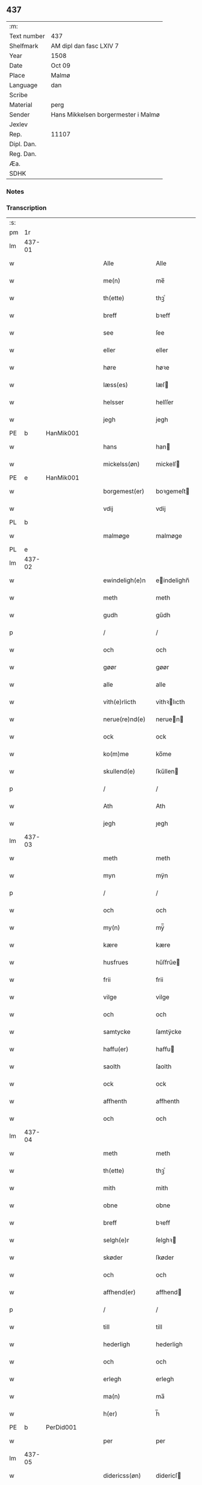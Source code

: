 ** 437
| :m:         |                                     |
| Text number | 437                                 |
| Shelfmark   | AM dipl dan fasc LXIV 7             |
| Year        | 1508                                |
| Date        | Oct 09                              |
| Place       | Malmø                               |
| Language    | dan                                 |
| Scribe      |                                     |
| Material    | perg                                |
| Sender      | Hans Mikkelsen borgermester i Malmø |
| Jexlev      |                                     |
| Rep.        | 11107                               |
| Dipl. Dan.  |                                     |
| Reg. Dan.   |                                     |
| Æa.         |                                     |
| SDHK        |                                     |

*** Notes


*** Transcription
| :s: |        |   |   |   |   |                 |              |   |   |   |           |     |   |   |    |        |
| pm  |     1r |   |   |   |   |                 |              |   |   |   |           |     |   |   |    |        |
| lm  | 437-01 |   |   |   |   |                 |              |   |   |   |           |     |   |   |    |        |
| w   |        |   |   |   |   | Alle            | Alle         |   |   |   |           | dan |   |   |    | 437-01 |
| w   |        |   |   |   |   | me(n)           | me̅           |   |   |   |           | dan |   |   |    | 437-01 |
| w   |        |   |   |   |   | th(ette)        | thꝫͤ          |   |   |   |           | dan |   |   |    | 437-01 |
| w   |        |   |   |   |   | breff           | bꝛeff        |   |   |   |           | dan |   |   |    | 437-01 |
| w   |        |   |   |   |   | see             | ſee          |   |   |   |           | dan |   |   |    | 437-01 |
| w   |        |   |   |   |   | eller           | eller        |   |   |   |           | dan |   |   |    | 437-01 |
| w   |        |   |   |   |   | høre            | høꝛe         |   |   |   |           | dan |   |   |    | 437-01 |
| w   |        |   |   |   |   | læss(es)        | læſ         |   |   |   |           | dan |   |   |    | 437-01 |
| w   |        |   |   |   |   | helsser         | helſſer      |   |   |   |           | dan |   |   |    | 437-01 |
| w   |        |   |   |   |   | jegh            | jegh         |   |   |   |           | dan |   |   |    | 437-01 |
| PE  |      b | HanMik001  |   |   |   |                 |              |   |   |   |           |     |   |   |    |        |
| w   |        |   |   |   |   | hans            | han         |   |   |   |           | dan |   |   |    | 437-01 |
| w   |        |   |   |   |   | mickelss(øn)    | mickelſ     |   |   |   |           | dan |   |   |    | 437-01 |
| PE  |      e | HanMik001  |   |   |   |                 |              |   |   |   |           |     |   |   |    |        |
| w   |        |   |   |   |   | borgemest(er)   | boꝛgemeſt   |   |   |   |           | dan |   |   |    | 437-01 |
| w   |        |   |   |   |   | vdij            | vdij         |   |   |   |           | dan |   |   |    | 437-01 |
| PL  |      b |   |   |   |   |                 |              |   |   |   |           |     |   |   |    |        |
| w   |        |   |   |   |   | malmøge         | malmøge      |   |   |   |           | dan |   |   |    | 437-01 |
| PL  |      e |   |   |   |   |                 |              |   |   |   |           |     |   |   |    |        |
| lm  | 437-02 |   |   |   |   |                 |              |   |   |   |           |     |   |   |    |        |
| w   |        |   |   |   |   | ewindeligh(e)n  | eindelighn̅  |   |   |   |           | dan |   |   |    | 437-02 |
| w   |        |   |   |   |   | meth            | meth         |   |   |   |           | dan |   |   |    | 437-02 |
| w   |        |   |   |   |   | gudh            | gűdh         |   |   |   |           | dan |   |   |    | 437-02 |
| p   |        |   |   |   |   | /               | /            |   |   |   |           | dan |   |   |    | 437-02 |
| w   |        |   |   |   |   | och             | och          |   |   |   |           | dan |   |   |    | 437-02 |
| w   |        |   |   |   |   | gøør            | gøør         |   |   |   |           | dan |   |   |    | 437-02 |
| w   |        |   |   |   |   | alle            | alle         |   |   |   |           | dan |   |   |    | 437-02 |
| w   |        |   |   |   |   | vith(e)rlicth   | vithꝛlıcth  |   |   |   |           | dan |   |   |    | 437-02 |
| w   |        |   |   |   |   | nerue(re)nd(e)  | neruen     |   |   |   |           | dan |   |   |    | 437-02 |
| w   |        |   |   |   |   | ock             | ock          |   |   |   |           | dan |   |   |    | 437-02 |
| w   |        |   |   |   |   | ko(m)me         | ko̅me         |   |   |   |           | dan |   |   |    | 437-02 |
| w   |        |   |   |   |   | skullend(e)     | ſkűllen     |   |   |   |           | dan |   |   |    | 437-02 |
| p   |        |   |   |   |   | /               | /            |   |   |   |           | dan |   |   |    | 437-02 |
| w   |        |   |   |   |   | Ath             | Ath          |   |   |   |           | dan |   |   |    | 437-02 |
| w   |        |   |   |   |   | jegh            | ȷegh         |   |   |   |           | dan |   |   |    | 437-02 |
| lm  | 437-03 |   |   |   |   |                 |              |   |   |   |           |     |   |   |    |        |
| w   |        |   |   |   |   | meth            | meth         |   |   |   |           | dan |   |   |    | 437-03 |
| w   |        |   |   |   |   | myn             | mÿn          |   |   |   |           | dan |   |   |    | 437-03 |
| p   |        |   |   |   |   | /               | /            |   |   |   |           | dan |   |   |    | 437-03 |
| w   |        |   |   |   |   | och             | och          |   |   |   |           | dan |   |   |    | 437-03 |
| w   |        |   |   |   |   | my(n)           | mÿ̅           |   |   |   |           | dan |   |   |    | 437-03 |
| w   |        |   |   |   |   | kære            | kære         |   |   |   |           | dan |   |   |    | 437-03 |
| w   |        |   |   |   |   | husfrues        | hűſfrűe     |   |   |   |           | dan |   |   |    | 437-03 |
| w   |        |   |   |   |   | frii            | frii         |   |   |   |           | dan |   |   |    | 437-03 |
| w   |        |   |   |   |   | vilge           | vilge        |   |   |   |           | dan |   |   |    | 437-03 |
| w   |        |   |   |   |   | och             | och          |   |   |   |           | dan |   |   |    | 437-03 |
| w   |        |   |   |   |   | samtycke        | ſamtÿcke     |   |   |   |           | dan |   |   |    | 437-03 |
| w   |        |   |   |   |   | haffu(er)       | haffu       |   |   |   |           | dan |   |   |    | 437-03 |
| w   |        |   |   |   |   | saolth          | ſaolth       |   |   |   |           | dan |   |   |    | 437-03 |
| w   |        |   |   |   |   | ock             | ock          |   |   |   |           | dan |   |   |    | 437-03 |
| w   |        |   |   |   |   | affhenth        | affhenth     |   |   |   |           | dan |   |   |    | 437-03 |
| w   |        |   |   |   |   | och             | och          |   |   |   |           | dan |   |   |    | 437-03 |
| lm  | 437-04 |   |   |   |   |                 |              |   |   |   |           |     |   |   |    |        |
| w   |        |   |   |   |   | meth            | meth         |   |   |   |           | dan |   |   |    | 437-04 |
| w   |        |   |   |   |   | th(ette)        | thꝫͤ          |   |   |   |           | dan |   |   |    | 437-04 |
| w   |        |   |   |   |   | mith            | mith         |   |   |   |           | dan |   |   |    | 437-04 |
| w   |        |   |   |   |   | obne            | obne         |   |   |   |           | dan |   |   |    | 437-04 |
| w   |        |   |   |   |   | breff           | bꝛeff        |   |   |   |           | dan |   |   |    | 437-04 |
| w   |        |   |   |   |   | selgh(e)r       | ſelghꝛ      |   |   |   |           | dan |   |   |    | 437-04 |
| w   |        |   |   |   |   | skøder          | ſkøder       |   |   |   |           | dan |   |   |    | 437-04 |
| w   |        |   |   |   |   | och             | och          |   |   |   |           | dan |   |   |    | 437-04 |
| w   |        |   |   |   |   | affhend(er)     | affhend     |   |   |   |           | dan |   |   |    | 437-04 |
| p   |        |   |   |   |   | /               | /            |   |   |   |           | dan |   |   |    | 437-04 |
| w   |        |   |   |   |   | till            | till         |   |   |   |           | dan |   |   |    | 437-04 |
| w   |        |   |   |   |   | hederligh       | hederligh    |   |   |   |           | dan |   |   |    | 437-04 |
| w   |        |   |   |   |   | och             | och          |   |   |   |           | dan |   |   |    | 437-04 |
| w   |        |   |   |   |   | erlegh          | erlegh       |   |   |   |           | dan |   |   |    | 437-04 |
| w   |        |   |   |   |   | ma(n)           | ma̅           |   |   |   |           | dan |   |   |    | 437-04 |
| w   |        |   |   |   |   | h(er)           | h̅            |   |   |   |           | dan |   |   |    | 437-04 |
| PE  |      b | PerDid001  |   |   |   |                 |              |   |   |   |           |     |   |   |    |        |
| w   |        |   |   |   |   | per             | per          |   |   |   |           | dan |   |   |    | 437-04 |
| lm  | 437-05 |   |   |   |   |                 |              |   |   |   |           |     |   |   |    |        |
| w   |        |   |   |   |   | didericss(øn)   | didericſ    |   |   |   |           | dan |   |   |    | 437-05 |
| PE  |      e | PerDid001  |   |   |   |                 |              |   |   |   |           |     |   |   |    |        |
| w   |        |   |   |   |   | Canick          | Canick       |   |   |   |           | dan |   |   |    | 437-05 |
| w   |        |   |   |   |   | i               | i            |   |   |   |           | dan |   |   |    | 437-05 |
| PL  |      b |   |   |   |   |                 |              |   |   |   |           |     |   |   |    |        |
| w   |        |   |   |   |   | Rosskilde       | Roſſkilde    |   |   |   |           | dan |   |   |    | 437-05 |
| PL  |      e |   |   |   |   |                 |              |   |   |   |           |     |   |   |    |        |
| w   |        |   |   |   |   | En              | En           |   |   |   |           | dan |   |   |    | 437-05 |
| w   |        |   |   |   |   | my(n)           | mÿ̅           |   |   |   |           | dan |   |   |    | 437-05 |
| w   |        |   |   |   |   | gard            | gard         |   |   |   |           | dan |   |   |    | 437-05 |
| w   |        |   |   |   |   | liggend(e)      | liggen      |   |   |   |           | dan |   |   |    | 437-05 |
| w   |        |   |   |   |   | h(er)           | h̅            |   |   |   |           | dan |   |   |    | 437-05 |
| w   |        |   |   |   |   | i               | i            |   |   |   |           | dan |   |   |    | 437-05 |
| PL  |      b |   |   |   |   |                 |              |   |   |   |           |     |   |   |    |        |
| w   |        |   |   |   |   | malmøge         | malmøge      |   |   |   |           | dan |   |   |    | 437-05 |
| PL  |      e |   |   |   |   |                 |              |   |   |   |           |     |   |   |    |        |
| p   |        |   |   |   |   | /               | /            |   |   |   |           | dan |   |   |    | 437-05 |
| w   |        |   |   |   |   | vtii            | vtii         |   |   |   |           | dan |   |   |    | 437-05 |
| w   |        |   |   |   |   | th(et)          | thꝫ          |   |   |   |           | dan |   |   |    | 437-05 |
| w   |        |   |   |   |   | søndre          | ſøndꝛe       |   |   |   |           | dan |   |   |    | 437-05 |
| w   |        |   |   |   |   | strede          | ſtrede       |   |   |   |           | dan |   |   |    | 437-05 |
| w   |        |   |   |   |   | veth            | veth         |   |   |   |           | dan |   |   |    | 437-05 |
| lm  | 437-06 |   |   |   |   |                 |              |   |   |   |           |     |   |   |    |        |
| w   |        |   |   |   |   | gamble          | gamble       |   |   |   |           | dan |   |   |    | 437-06 |
| w   |        |   |   |   |   | grabrød(er)     | grabꝛød     |   |   |   |           | dan |   |   |    | 437-06 |
| w   |        |   |   |   |   | closter         | cloſter      |   |   |   |           | dan |   |   |    | 437-06 |
| w   |        |   |   |   |   | som             | ſom          |   |   |   |           | dan |   |   |    | 437-06 |
| w   |        |   |   |   |   | nw              | n           |   |   |   |           | dan |   |   |    | 437-06 |
| w   |        |   |   |   |   | er              | er           |   |   |   |           | dan |   |   |    | 437-06 |
| w   |        |   |   |   |   | s(anc)tor(um)   | ſt̅orꝭ        |   |   |   | sanctorum | lat |   |   |    | 437-06 |
| w   |        |   |   |   |   | symo(n)is       | ſÿmo̅i       |   |   |   |           | lat |   |   |    | 437-06 |
| w   |        |   |   |   |   | et              | et           |   |   |   |           | lat |   |   |    | 437-06 |
| w   |        |   |   |   |   | Iude            | Iude         |   |   |   |           | lat |   |   |    | 437-06 |
| w   |        |   |   |   |   | ap(osto)lor(um) | apl̅orꝭ       |   |   |   |           | lat |   |   |    | 437-06 |
| w   |        |   |   |   |   | capelle         | capelle      |   |   |   |           | dan |   |   |    | 437-06 |
| w   |        |   |   |   |   | huileken        | huileken     |   |   |   |           | dan |   |   |    | 437-06 |
| w   |        |   |   |   |   | gardh           | gaꝛdh        |   |   |   |           | dan |   |   |    | 437-06 |
| w   |        |   |   |   |   | som             | ſom          |   |   |   |           | dan |   |   |    | 437-06 |
| w   |        |   |   |   |   | jegh            | ȷegh         |   |   |   |           | dan |   |   |    | 437-06 |
| lm  | 437-07 |   |   |   |   |                 |              |   |   |   |           |     |   |   |    |        |
| w   |        |   |   |   |   | erffede         | erffede      |   |   |   | erffde?   | dan |   |   |    | 437-07 |
| p   |        |   |   |   |   | /               | /            |   |   |   |           | dan |   |   |    | 437-07 |
| w   |        |   |   |   |   | effth(e)r       | effthꝛ      |   |   |   |           | dan |   |   |    | 437-07 |
| w   |        |   |   |   |   | myne            | mÿne         |   |   |   |           | dan |   |   |    | 437-07 |
| w   |        |   |   |   |   | foreldre        | foreldre     |   |   |   |           | dan |   |   |    | 437-07 |
| w   |        |   |   |   |   | huis            | hui         |   |   |   |           | dan |   |   |    | 437-07 |
| w   |        |   |   |   |   | alles           | alle        |   |   |   |           | dan |   |   |    | 437-07 |
| w   |        |   |   |   |   | sielles         | ſıelle      |   |   |   |           | dan |   |   |    | 437-07 |
| w   |        |   |   |   |   | gudh            | gudh         |   |   |   |           | dan |   |   |    | 437-07 |
| w   |        |   |   |   |   | nad(e)          | naͤ          |   |   |   |           | dan |   |   |    | 437-07 |
| w   |        |   |   |   |   | Ock             | Ock          |   |   |   |           | dan |   |   |    | 437-07 |
| w   |        |   |   |   |   | ke(n)nes        | ke̅ne        |   |   |   |           | dan |   |   |    | 437-07 |
| w   |        |   |   |   |   | migh            | migh         |   |   |   |           | dan |   |   |    | 437-07 |
| w   |        |   |   |   |   | fuld            | fuld         |   |   |   |           | dan |   |   |    | 437-07 |
| w   |        |   |   |   |   | verdh           | verdh        |   |   |   |           | dan |   |   |    | 437-07 |
| lm  | 437-08 |   |   |   |   |                 |              |   |   |   |           |     |   |   |    |        |
| w   |        |   |   |   |   | !vp¡            | !vp¡         |   |   |   |           | dan |   |   |    | 437-08 |
| w   |        |   |   |   |   | at              | at           |   |   |   |           | dan |   |   | =  | 437-08 |
| w   |        |   |   |   |   | haffue          | haffue       |   |   |   |           | dan |   |   | == | 437-08 |
| w   |        |   |   |   |   | {v}pbo(re)th    | {v}pboth    |   |   |   |           | dan |   |   |    | 437-08 |
| w   |        |   |   |   |   | første          | føꝛſte       |   |   |   |           | dan |   |   |    | 437-08 |
| w   |        |   |   |   |   | pe(n)ni(n)gh    | pe̅ni̅gh       |   |   |   |           | dan |   |   |    | 437-08 |
| w   |        |   |   |   |   | och             | och          |   |   |   |           | dan |   |   |    | 437-08 |
| w   |        |   |   |   |   | systre          | ſyſtre       |   |   |   |           | dan |   |   |    | 437-08 |
| p   |        |   |   |   |   | /               | /            |   |   |   |           | dan |   |   |    | 437-08 |
| w   |        |   |   |   |   | oc              | oc           |   |   |   |           | dan |   |   |    | 437-08 |
| w   |        |   |   |   |   | alle            | alle         |   |   |   |           | dan |   |   |    | 437-08 |
| w   |        |   |   |   |   | th(e)r          | thꝛ         |   |   |   |           | dan |   |   |    | 437-08 |
| w   |        |   |   |   |   | emelløm         | emellø      |   |   |   |           | dan |   |   |    | 437-08 |
| w   |        |   |   |   |   | er              | er           |   |   |   |           | dan |   |   |    | 437-08 |
| p   |        |   |   |   |   | /               | /            |   |   |   |           | dan |   |   |    | 437-08 |
| w   |        |   |   |   |   | saa             | ſaa          |   |   |   |           | dan |   |   |    | 437-08 |
| w   |        |   |   |   |   | ath             | ath          |   |   |   |           | dan |   |   |    | 437-08 |
| w   |        |   |   |   |   | jeg             | ȷeg          |   |   |   |           | dan |   |   | =  | 437-08 |
| w   |        |   |   |   |   | ha(nnem)        | ha̅ͫ           |   |   |   |           | dan |   |   | == | 437-08 |
| w   |        |   |   |   |   | tacker          | tacker       |   |   |   |           | dan |   |   |    | 437-08 |
| lm  | 437-09 |   |   |   |   |                 |              |   |   |   |           |     |   |   |    |        |
| w   |        |   |   |   |   | vtij            | vtij         |   |   |   |           | dan |   |   |    | 437-09 |
| w   |        |   |   |   |   | alle            | alle         |   |   |   |           | dan |   |   |    | 437-09 |
| w   |        |   |   |   |   | mod(e)          | moͤ          |   |   |   |           | dan |   |   |    | 437-09 |
| w   |        |   |   |   |   | for             | for          |   |   |   |           | dan |   |   |    | 437-09 |
| w   |        |   |   |   |   | goth            | goth         |   |   |   |           | dan |   |   |    | 437-09 |
| w   |        |   |   |   |   | betalingh       | betalingh    |   |   |   |           | dan |   |   |    | 437-09 |
| p   |        |   |   |   |   | /               | /            |   |   |   |           | dan |   |   |    | 437-09 |
| w   |        |   |   |   |   | vore            | vore         |   |   |   |           | dan |   |   |    | 437-09 |
| w   |        |   |   |   |   | th(et)          | thꝫ          |   |   |   |           | dan |   |   |    | 437-09 |
| w   |        |   |   |   |   | saa             | ſaa          |   |   |   |           | dan |   |   |    | 437-09 |
| w   |        |   |   |   |   | th(et)          | thꝫ          |   |   |   |           | dan |   |   |    | 437-09 |
| w   |        |   |   |   |   | gudh            | gudh         |   |   |   |           | dan |   |   |    | 437-09 |
| w   |        |   |   |   |   | forbywde        | forbÿde     |   |   |   |           | dan |   |   |    | 437-09 |
| w   |        |   |   |   |   | ath             | ath          |   |   |   |           | dan |   |   |    | 437-09 |
| w   |        |   |   |   |   | for(nefnde)     | foꝛᷠͤ          |   |   |   |           | dan |   |   |    | 437-09 |
| w   |        |   |   |   |   | gardh           | gaꝛdh        |   |   |   |           | dan |   |   |    | 437-09 |
| w   |        |   |   |   |   | bleffue         | bleffue      |   |   |   |           | dan |   |   |    | 437-09 |
| lm  | 437-10 |   |   |   |   |                 |              |   |   |   |           |     |   |   |    |        |
| w   |        |   |   |   |   | ha(nnem)        | ha̅ͫ           |   |   |   |           | dan |   |   |    | 437-10 |
| w   |        |   |   |   |   | ell(e)r         | ellꝛ        |   |   |   |           | dan |   |   |    | 437-10 |
| w   |        |   |   |   |   | huo             | hűo          |   |   |   |           | dan |   |   |    | 437-10 |
| w   |        |   |   |   |   | som             | ſom          |   |   |   |           | dan |   |   |    | 437-10 |
| w   |        |   |   |   |   | th(ette)        | thꝫͤ          |   |   |   |           | dan |   |   |    | 437-10 |
| w   |        |   |   |   |   | breff           | bꝛeff        |   |   |   |           | dan |   |   |    | 437-10 |
| w   |        |   |   |   |   | aff             | aff          |   |   |   |           | dan |   |   |    | 437-10 |
| w   |        |   |   |   |   | ha(nnem)        | ha̅ͫ           |   |   |   |           | dan |   |   |    | 437-10 |
| w   |        |   |   |   |   | fangend(e)      | fangen      |   |   |   |           | dan |   |   |    | 437-10 |
| w   |        |   |   |   |   | vorder          | vorder       |   |   |   |           | dan |   |   |    | 437-10 |
| p   |        |   |   |   |   | /               | /            |   |   |   |           | dan |   |   |    | 437-10 |
| w   |        |   |   |   |   | affwunden       | affwűnde    |   |   |   |           | dan |   |   |    | 437-10 |
| p   |        |   |   |   |   | /               | /            |   |   |   |           | dan |   |   |    | 437-10 |
| w   |        |   |   |   |   | meth            | meth         |   |   |   |           | dan |   |   |    | 437-10 |
| w   |        |   |   |   |   | nogher          | nogher       |   |   |   |           | dan |   |   |    | 437-10 |
| w   |        |   |   |   |   | Retga(n)gh      | Retga̅gh      |   |   |   |           | dan |   |   |    | 437-10 |
| lm  | 437-11 |   |   |   |   |                 |              |   |   |   |           |     |   |   |    |        |
| w   |        |   |   |   |   | thaa            | thaa         |   |   |   |           | dan |   |   |    | 437-11 |
| w   |        |   |   |   |   | beplicth(e)r    | beplıcthꝛ   |   |   |   |           | dan |   |   |    | 437-11 |
| w   |        |   |   |   |   | jegh            | ȷegh         |   |   |   |           | dan |   |   |    | 437-11 |
| w   |        |   |   |   |   | migh            | migh         |   |   |   |           | dan |   |   |    | 437-11 |
| w   |        |   |   |   |   | och             | och          |   |   |   |           | dan |   |   |    | 437-11 |
| w   |        |   |   |   |   | myne            | mÿne         |   |   |   |           | dan |   |   |    | 437-11 |
| w   |        |   |   |   |   | arffui(n)ge     | aꝛffui̅ge     |   |   |   |           | dan |   |   |    | 437-11 |
| p   |        |   |   |   |   | /               | /            |   |   |   |           | dan |   |   |    | 437-11 |
| w   |        |   |   |   |   | ha(nnem)        | ha̅ͫ           |   |   |   |           | dan |   |   |    | 437-11 |
| w   |        |   |   |   |   | eller           | eller        |   |   |   |           | dan |   |   |    | 437-11 |
| w   |        |   |   |   |   | huo             | hűo          |   |   |   |           | dan |   |   | =  | 437-11 |
| w   |        |   |   |   |   | som             | ſom          |   |   |   |           | dan |   |   | == | 437-11 |
| w   |        |   |   |   |   | th(ette)        | thꝫͤ          |   |   |   |           | dan |   |   |    | 437-11 |
| w   |        |   |   |   |   | breff           | bꝛeff        |   |   |   |           | dan |   |   |    | 437-11 |
| w   |        |   |   |   |   | {e}gend(e)      | {e}gen      |   |   |   |           | dan |   |   |    | 437-11 |
| lm  | 437-12 |   |   |   |   |                 |              |   |   |   |           |     |   |   |    |        |
| w   |        |   |   |   |   | vorder          | vorder       |   |   |   |           | dan |   |   |    | 437-12 |
| w   |        |   |   |   |   | swo             | ſwo          |   |   |   |           | dan |   |   |    | 437-12 |
| w   |        |   |   |   |   | godh            | godh         |   |   |   |           | dan |   |   |    | 437-12 |
| w   |        |   |   |   |   | en              | en           |   |   |   |           | dan |   |   |    | 437-12 |
| w   |        |   |   |   |   | gardh           | gardh        |   |   |   |           | dan |   |   |    | 437-12 |
| w   |        |   |   |   |   | igh(e)n         | ighn̅         |   |   |   |           | dan |   |   |    | 437-12 |
| w   |        |   |   |   |   | ath             | ath          |   |   |   |           | dan |   |   | =  | 437-12 |
| w   |        |   |   |   |   | giffue          | giffűe       |   |   |   |           | dan |   |   | == | 437-12 |
| w   |        |   |   |   |   | inden           | inden        |   |   |   |           | dan |   |   |    | 437-12 |
| w   |        |   |   |   |   | sex             | ſex          |   |   |   |           | dan |   |   |    | 437-12 |
| w   |        |   |   |   |   | vgh(e)r         | vghꝛ        |   |   |   |           | dan |   |   |    | 437-12 |
| w   |        |   |   |   |   | th(e)r          | thꝛ         |   |   |   |           | dan |   |   |    | 437-12 |
| w   |        |   |   |   |   | nesth           | neſth        |   |   |   |           | dan |   |   |    | 437-12 |
| w   |        |   |   |   |   | effth(e)r       | effthꝛ      |   |   |   |           | dan |   |   |    | 437-12 |
| w   |        |   |   |   |   | ko(m)mend(e)    | ko̅men       |   |   |   |           | dan |   |   |    | 437-12 |
| lm  | 437-13 |   |   |   |   |                 |              |   |   |   |           |     |   |   |    |        |
| w   |        |   |   |   |   | soom            | ſoo         |   |   |   |           | dan |   |   |    | 437-13 |
| w   |        |   |   |   |   | sodan           | ſodan        |   |   |   |           | dan |   |   |    | 437-13 |
| w   |        |   |   |   |   | Rentte          | Rentte       |   |   |   |           | dan |   |   |    | 437-13 |
| w   |        |   |   |   |   | giffuer         | giffuer      |   |   |   |           | dan |   |   |    | 437-13 |
| n   |        |   |   |   |   | xxiiij          | xxiiij       |   |   |   |           | dan |   |   |    | 437-13 |
| w   |        |   |   |   |   | marck           | maꝛck        |   |   |   |           | dan |   |   |    | 437-13 |
| w   |        |   |   |   |   | som             | ſo          |   |   |   |           | dan |   |   |    | 437-13 |
| w   |        |   |   |   |   | th(e)n          | thn̅          |   |   |   |           | dan |   |   |    | 437-13 |
| w   |        |   |   |   |   | jeg             | ȷeg          |   |   |   |           | dan |   |   | =  | 437-13 |
| w   |        |   |   |   |   | ha(nnem)        | ha̅ͫ           |   |   |   |           | dan |   |   | == | 437-13 |
| w   |        |   |   |   |   | salde           | ſalde        |   |   |   |           | dan |   |   |    | 437-13 |
| w   |        |   |   |   |   | vdh(e)n         | vdhn̅         |   |   |   |           | dan |   |   |    | 437-13 |
| w   |        |   |   |   |   | alth            | alth         |   |   |   |           | dan |   |   |    | 437-13 |
| w   |        |   |   |   |   | hynder          | hÿnder       |   |   |   |           | dan |   |   |    | 437-13 |
| lm  | 437-14 |   |   |   |   |                 |              |   |   |   |           |     |   |   |    |        |
| w   |        |   |   |   |   | hielpperede     | hıelerede   |   |   |   |           | dan |   |   |    | 437-14 |
| p   |        |   |   |   |   | /               | /            |   |   |   |           | dan |   |   |    | 437-14 |
| w   |        |   |   |   |   | ell(e)r         | ellꝛ        |   |   |   |           | dan |   |   |    | 437-14 |
| w   |        |   |   |   |   | nogh(e)r        | noghꝛ       |   |   |   |           | dan |   |   |    | 437-14 |
| w   |        |   |   |   |   | yth(e)rmere     | ythꝛmere    |   |   |   |           | dan |   |   |    | 437-14 |
| w   |        |   |   |   |   | skudzmall       | ſkudzmall    |   |   |   |           | dan |   |   |    | 437-14 |
| w   |        |   |   |   |   | ell(e)r         | ellꝛ        |   |   |   |           | dan |   |   |    | 437-14 |
| w   |        |   |   |   |   | Retgangh        | Retgangh     |   |   |   |           | dan |   |   |    | 437-14 |
| w   |        |   |   |   |   | i               | i            |   |   |   |           | dan |   |   |    | 437-14 |
| w   |        |   |   |   |   | nogh(e)r        | noghꝛ       |   |   |   |           | dan |   |   |    | 437-14 |
| w   |        |   |   |   |   | maathe          | maathe       |   |   |   |           | dan |   |   |    | 437-14 |
| w   |        |   |   |   |   | Jn              | Jn           |   |   |   |           | lat |   |   |    | 437-14 |
| w   |        |   |   |   |   | cui(us)         | cűi         |   |   |   |           | lat |   |   |    | 437-14 |
| w   |        |   |   |   |   | Rei             | Rei          |   |   |   |           | lat |   |   |    | 437-14 |
| lm  | 437-15 |   |   |   |   |                 |              |   |   |   |           |     |   |   |    |        |
| w   |        |   |   |   |   | testimoniu(m)   | teſtimoniu̅   |   |   |   |           | lat |   |   |    | 437-15 |
| w   |        |   |   |   |   | Sigillu(m)      | igillu̅      |   |   |   |           | lat |   |   |    | 437-15 |
| w   |        |   |   |   |   | ciuitat(is)     | ciűitatꝭ     |   |   |   |           | lat |   |   |    | 437-15 |
| w   |        |   |   |   |   | malmogen(sis)   | malmoge̅     |   |   |   |           | lat |   |   |    | 437-15 |
| w   |        |   |   |   |   | inferi(us)      | ınferi      |   |   |   |           | lat |   |   |    | 437-15 |
| w   |        |   |   |   |   | est             | eſt          |   |   |   |           | lat |   |   |    | 437-15 |
| w   |        |   |   |   |   | appens(um)      | aenſ       |   |   |   |           | lat |   |   |    | 437-15 |
| w   |        |   |   |   |   | Dat(um)         | Datꝭͫ         |   |   |   |           | lat |   |   |    | 437-15 |
| PL  |      b |   |   |   |   |                 |              |   |   |   |           |     |   |   |    |        |
| w   |        |   |   |   |   | malmog(e)       | malmogꝭ      |   |   |   |           | lat |   |   |    | 437-15 |
| PL  |      e |   |   |   |   |                 |              |   |   |   |           |     |   |   |    |        |
| w   |        |   |   |   |   | die             | die          |   |   |   |           | lat |   |   |    | 437-15 |
| lm  | 437-16 |   |   |   |   |                 |              |   |   |   |           |     |   |   |    |        |
| w   |        |   |   |   |   | sancti          | ſancti       |   |   |   |           | lat |   |   |    | 437-16 |
| w   |        |   |   |   |   | dionisij        | dıoniſij     |   |   |   |           | lat |   |   |    | 437-16 |
| w   |        |   |   |   |   | Anno            | Anno         |   |   |   |           | lat |   |   |    | 437-16 |
| w   |        |   |   |   |   | d(omi)ni        | dn̅i          |   |   |   |           | lat |   |   |    | 437-16 |
| w   |        |   |   |   |   | millesimo       | milleſimo    |   |   |   |           | lat |   |   |    | 437-16 |
| w   |        |   |   |   |   | q(ui)ngentesimo | qngenteſimo |   |   |   |           | lat |   |   |    | 437-16 |
| w   |        |   |   |   |   | octauo          | octauo       |   |   |   |           | lat |   |   |    | 437-16 |
| :e: |        |   |   |   |   |                 |              |   |   |   |           |     |   |   |    |        |

